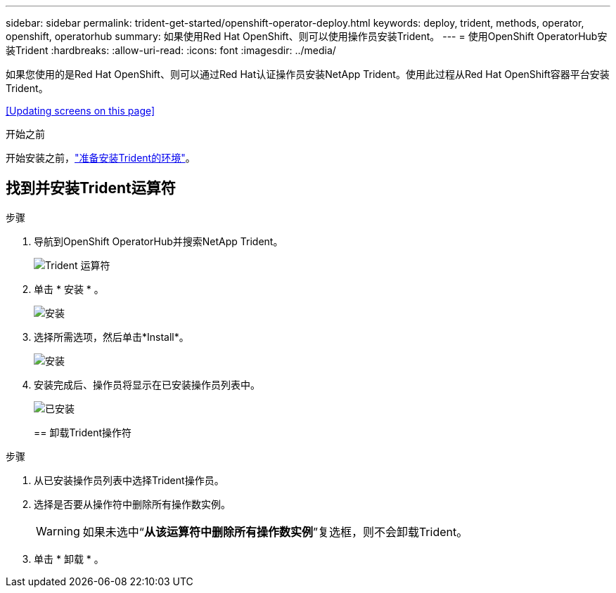 ---
sidebar: sidebar 
permalink: trident-get-started/openshift-operator-deploy.html 
keywords: deploy, trident, methods, operator, openshift, operatorhub 
summary: 如果使用Red Hat OpenShift、则可以使用操作员安装Trident。 
---
= 使用OpenShift OperatorHub安装Trident
:hardbreaks:
:allow-uri-read: 
:icons: font
:imagesdir: ../media/


[role="lead"]
如果您使用的是Red Hat OpenShift、则可以通过Red Hat认证操作员安装NetApp Trident。使用此过程从Red Hat OpenShift容器平台安装Trident。

<<Updating screens on this page>>

.开始之前
开始安装之前，link:../trident-get-started/requirements.html["准备安装Trident的环境"]。



== 找到并安装Trident运算符

.步骤
. 导航到OpenShift OperatorHub并搜索NetApp Trident。
+
image::../media/openshift-operator-01.png[Trident 运算符]

. 单击 * 安装 * 。
+
image::../media/openshift-operator-02.png[安装]

. 选择所需选项，然后单击*Install*。
+
image::../media/openshift-operator-03.png[安装]

. 安装完成后、操作员将显示在已安装操作员列表中。
+
image::../media/openshift-operator-04.png[已安装]

+
== 卸载Trident操作符



.步骤
. 从已安装操作员列表中选择Trident操作员。
. 选择是否要从操作符中删除所有操作数实例。
+

WARNING: 如果未选中“*从该运算符中删除所有操作数实例*”复选框，则不会卸载Trident。

. 单击 * 卸载 * 。

